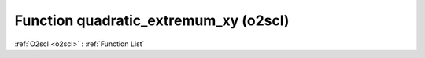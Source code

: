 Function quadratic_extremum_xy (o2scl)
======================================

:ref:`O2scl <o2scl>` : :ref:`Function List`

.. doxygenfunction:: o2scl::quadratic_extremum_xy
